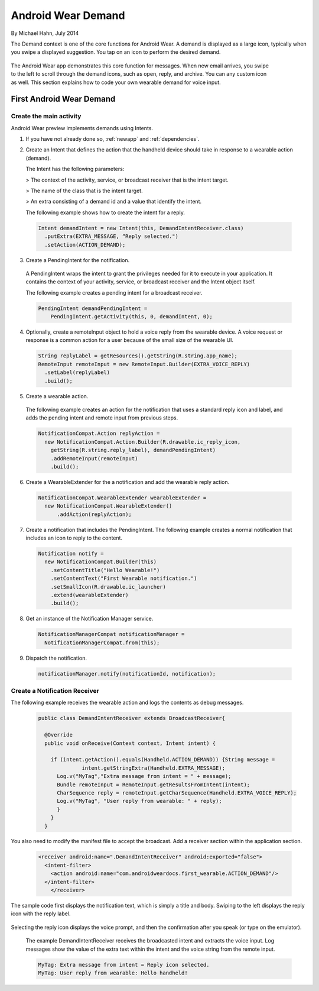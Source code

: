 Android Wear Demand
===================

By Michael Hahn, July 2014

The Demand context is one of the core functions for Android Wear. A demand is displayed as a large icon, typically when you swipe a displayed suggestion. You tap on an icon to perform the desired demand.


 .. figure:: images/demand-2.png
    :scale: 40
    :align: right

The Android Wear app demonstrates this core function for messages. When new email arrives, you swipe to the left to scroll through the demand icons, such as open, reply, and archive. You can any custom icon as well. This section explains how to code your own wearable demand for voice input.

First Android Wear Demand
--------------------------

Create the main activity
^^^^^^^^^^^^^^^^^^^^^^^^^

Android Wear preview implements demands using Intents.

1. If you have not already done so, :ref:`newapp` and :ref:`dependencies`.

2. Create an Intent that defines the action that the handheld device should take in response to a wearable action (demand). 

   The Intent has the following parameters:

   > The context of the activity, service, or broadcast receiver that is the intent target.
   
   > The name of the class that is the intent target.
   
   > An extra consisting of a demand id and a value that identify the intent.
   
   The following example shows how to create the intent for a reply.

  .. code-block:: java

    Intent demandIntent = new Intent(this, DemandIntentReceiver.class)
      .putExtra(EXTRA_MESSAGE, “Reply selected.")
      .setAction(ACTION_DEMAND);

3. Create a PendingIntent for the notification. 

  A PendingIntent wraps the intent to grant the privileges needed for it to execute in your application. It contains the context of your activity, service, or broadcast receiver and the Intent object itself. 

  The following example creates a pending intent for a broadcast receiver.

  .. code-block:: java

    PendingIntent demandPendingIntent =
        PendingIntent.getActivity(this, 0, demandIntent, 0);

4. Optionally, create a remoteInput object to hold a voice reply from the wearable device. A voice request or response is a common action for a user because of the small size of the wearable UI.

  .. code-block:: java
  
    String replyLabel = getResources().getString(R.string.app_name);
    RemoteInput remoteInput = new RemoteInput.Builder(EXTRA_VOICE_REPLY)
      .setLabel(replyLabel)
      .build();
	  
5. Create a wearable action.

  The following example creates an action for the notification that uses a standard reply icon and label, and adds the pending intent and remote input from previous steps.

  .. code-block:: java
  
    NotificationCompat.Action replyAction =
      new NotificationCompat.Action.Builder(R.drawable.ic_reply_icon,
        getString(R.string.reply_label), demandPendingIntent)
        .addRemoteInput(remoteInput)
        .build(); 

6. Create a WearableExtender for the a notification and add the wearable reply action.

  .. code-block:: java
  
    NotificationCompat.WearableExtender wearableExtender =
      new NotificationCompat.WearableExtender()
	  .addAction(replyAction);

7. Create a notification that includes the PendingIntent. The following example creates a normal notification that includes an icon to reply to the content.

  .. code-block:: java

     Notification notify =
       new NotificationCompat.Builder(this)
         .setContentTitle("Hello Wearable!")
         .setContentText("First Wearable notification.")
         .setSmallIcon(R.drawable.ic_launcher)
         .extend(wearableExtender)
         .build();
  
8. Get an instance of the Notification Manager service.

  .. code-block:: java

    NotificationManagerCompat notificationManager =
      NotificationManagerCompat.from(this);

9. Dispatch the notification. 

  .. code-block:: java
   
    notificationManager.notify(notificationId, notification);
	
Create a Notification Receiver
^^^^^^^^^^^^^^^^^^^^^^^^^^^^^^^

The following example receives the wearable action and logs the contents as debug messages.

  .. code-block:: java
  
    public class DemandIntentReceiver extends BroadcastReceiver{

      @Override
      public void onReceive(Context context, Intent intent) {

        if (intent.getAction().equals(Handheld.ACTION_DEMAND)) {String message =
		  intent.getStringExtra(Handheld.EXTRA_MESSAGE);
          Log.v("MyTag","Extra message from intent = " + message);
          Bundle remoteInput = RemoteInput.getResultsFromIntent(intent);
          CharSequence reply = remoteInput.getCharSequence(Handheld.EXTRA_VOICE_REPLY);
          Log.v("MyTag", "User reply from wearable: " + reply);
          }
        }
      }
	
You also need to modify the manifest file to accept the broadcast. Add a receiver section within the application section.

  .. code-block:: xml
  
    <receiver android:name=".DemandIntentReceiver" android:exported="false">
      <intent-filter>
        <action android:name="com.androidweardocs.first_wearable.ACTION_DEMAND"/>
      </intent-filter>
	</receiver>
	 
The sample code first displays the notification text, which is simply a title and body. Swiping to the left displays the reply icon with the reply label.	 

   .. figure:: images/demand-sequence-icon.png
      :scale: 100

Selecting the reply icon displays the voice prompt, and then the confirmation after you speak (or type on the emulator).	 

   .. figure:: images/demand-sequence-voice.png
      :scale: 100	
	
  The example DemandIntentReceiver receives the broadcasted intent and extracts the voice input. Log messages show the value of the extra text within the intent and the voice string from the remote input. 
  
  .. code-block:: text
  
    MyTag: Extra message from intent = Reply icon selected.
    MyTag: User reply from wearable: Hello handheld!
